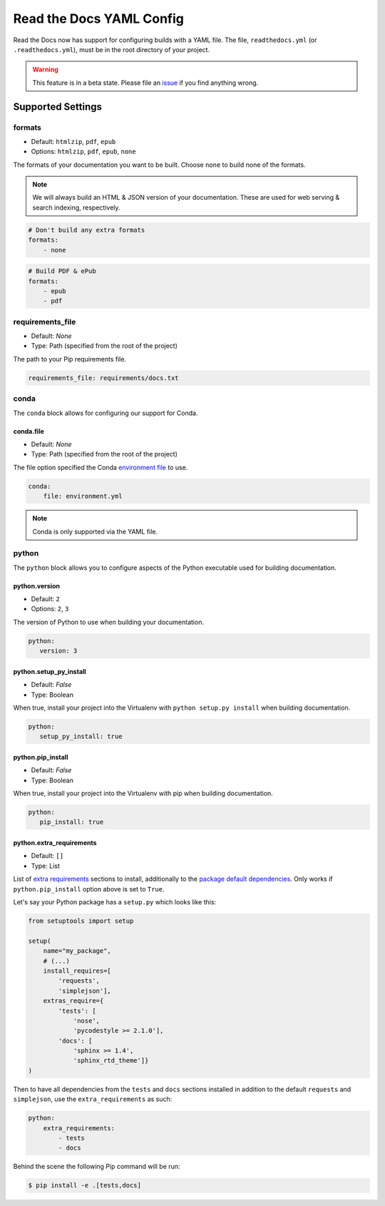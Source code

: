 Read the Docs YAML Config
=========================

Read the Docs now has support for configuring builds with a YAML file.
The file, ``readthedocs.yml`` (or ``.readthedocs.yml``), must be in the root directory of your project.

.. warning:: This feature is in a beta state.
             Please file an `issue`_ if you find anything wrong.

Supported Settings
------------------

formats
~~~~~~~

* Default: ``htmlzip``, ``pdf``, ``epub``
* Options: ``htmlzip``, ``pdf``, ``epub``, ``none``

The formats of your documentation you want to be built.
Choose ``none`` to build none of the formats.

.. note:: We will always build an HTML & JSON version of your documentation.
		  These are used for web serving & search indexing, respectively.

.. code-block:: yaml

    # Don't build any extra formats
    formats:
        - none

.. code-block:: yaml

    # Build PDF & ePub
    formats:
        - epub
        - pdf

requirements_file
~~~~~~~~~~~~~~~~~

* Default: `None`
* Type: Path (specified from the root of the project)

The path to your Pip requirements file.

.. code-block:: yaml

	requirements_file: requirements/docs.txt


conda
~~~~~

The ``conda`` block allows for configuring our support for Conda.

conda.file
``````````

* Default: `None`
* Type: Path (specified from the root of the project)

The file option specified the Conda `environment file`_ to use.


.. code-block:: yaml

	conda:
	    file: environment.yml

.. note:: Conda is only supported via the YAML file.

python
~~~~~~

The ``python`` block allows you to configure aspects of the Python executable
used for building documentation.

python.version
``````````````

* Default: ``2``
* Options: ``2``, ``3``

The version of Python to use when building your documentation.

.. code-block:: yaml

	python:
	   version: 3

python.setup_py_install
```````````````````````

* Default: `False`
* Type: Boolean

When true, install your project into the Virtualenv with
``python setup.py install`` when building documentation.

.. code-block:: yaml

	python:
	   setup_py_install: true

python.pip_install
``````````````````

* Default: `False`
* Type: Boolean

When true, install your project into the Virtualenv with pip when building
documentation.

.. code-block:: yaml

    python:
       pip_install: true

.. To implement..

	type
	~~~~

    * Default: ``sphinx``
    * Options: ``sphinx``, ``mkdocs``

    The ``type`` block allows you to configure the build tool used for building
    your documentation.

	.. code-block:: yaml

		type: sphinx

	conf_file
	~~~~~~~~~

    * Default: `None`
    * Type: Path (specified from the root of the project)

    The path to a specific Sphinx ``conf.py`` file. If none is found, we will
    choose one.

	.. code-block:: yaml

		conf_file: project2/docs/conf.py

python.extra_requirements
`````````````````````````

* Default: ``[]``
* Type: List

List of `extra requirements`_ sections to install, additionally to the
`package default dependencies`_. Only works if ``python.pip_install`` option
above is set to ``True``.

Let's say your Python package has a ``setup.py`` which looks like this:

.. code-block:: python

    from setuptools import setup

    setup(
        name="my_package",
        # (...)
        install_requires=[
            'requests',
            'simplejson'],
        extras_require={
            'tests': [
                'nose',
                'pycodestyle >= 2.1.0'],
            'docs': [
                'sphinx >= 1.4',
                'sphinx_rtd_theme']}
    )

Then to have all dependencies from the ``tests`` and ``docs`` sections
installed in addition to the default ``requests`` and ``simplejson``, use the
``extra_requirements`` as such:

.. code-block:: yaml

    python:
        extra_requirements:
            - tests
            - docs

Behind the scene the following Pip command will be run:

.. code-block:: shell

    $ pip install -e .[tests,docs]


.. _issue: https://github.com/rtfd/readthedocs.org/issues
.. _environment file: http://conda.pydata.org/docs/using/envs.html#share-an-environment
.. _extra requirements: http://setuptools.readthedocs.io/en/latest/setuptools.html#declaring-extras-optional-features-with-their-own-dependencies
.. _package default dependencies: http://setuptools.readthedocs.io/en/latest/setuptools.html#declaring-dependencies

